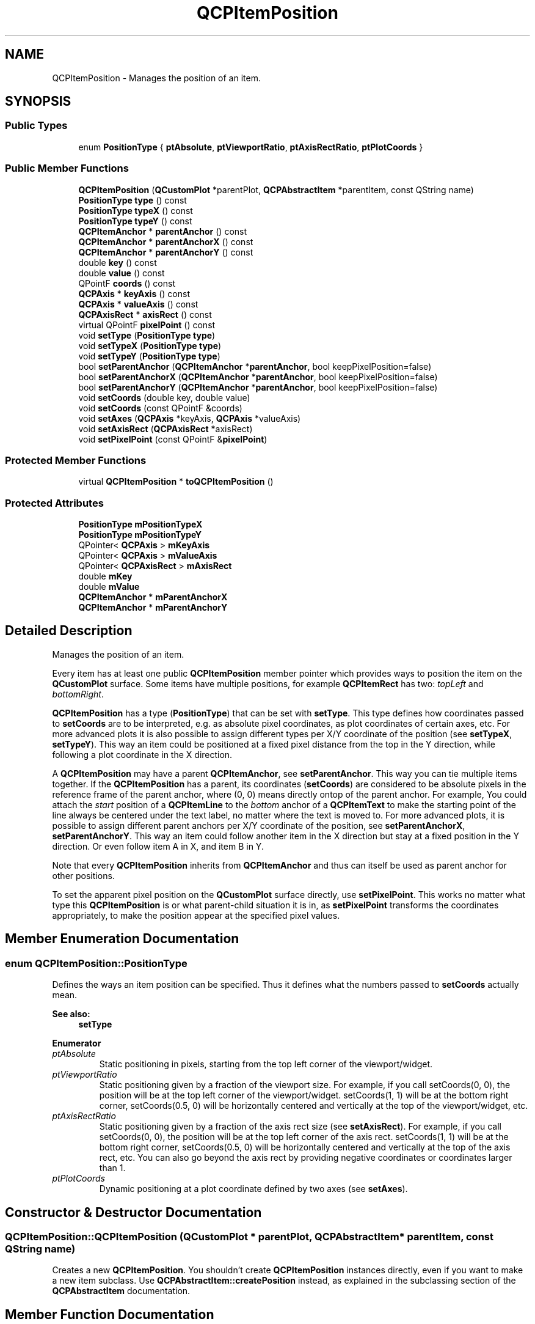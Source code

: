 .TH "QCPItemPosition" 3 "Thu Jun 18 2015" "Version v.2" "Voice analyze" \" -*- nroff -*-
.ad l
.nh
.SH NAME
QCPItemPosition \- Manages the position of an item\&.  

.SH SYNOPSIS
.br
.PP
.SS "Public Types"

.in +1c
.ti -1c
.RI "enum \fBPositionType\fP { \fBptAbsolute\fP, \fBptViewportRatio\fP, \fBptAxisRectRatio\fP, \fBptPlotCoords\fP }"
.br
.in -1c
.SS "Public Member Functions"

.in +1c
.ti -1c
.RI "\fBQCPItemPosition\fP (\fBQCustomPlot\fP *parentPlot, \fBQCPAbstractItem\fP *parentItem, const QString name)"
.br
.ti -1c
.RI "\fBPositionType\fP \fBtype\fP () const "
.br
.ti -1c
.RI "\fBPositionType\fP \fBtypeX\fP () const "
.br
.ti -1c
.RI "\fBPositionType\fP \fBtypeY\fP () const "
.br
.ti -1c
.RI "\fBQCPItemAnchor\fP * \fBparentAnchor\fP () const "
.br
.ti -1c
.RI "\fBQCPItemAnchor\fP * \fBparentAnchorX\fP () const "
.br
.ti -1c
.RI "\fBQCPItemAnchor\fP * \fBparentAnchorY\fP () const "
.br
.ti -1c
.RI "double \fBkey\fP () const "
.br
.ti -1c
.RI "double \fBvalue\fP () const "
.br
.ti -1c
.RI "QPointF \fBcoords\fP () const "
.br
.ti -1c
.RI "\fBQCPAxis\fP * \fBkeyAxis\fP () const "
.br
.ti -1c
.RI "\fBQCPAxis\fP * \fBvalueAxis\fP () const "
.br
.ti -1c
.RI "\fBQCPAxisRect\fP * \fBaxisRect\fP () const "
.br
.ti -1c
.RI "virtual QPointF \fBpixelPoint\fP () const "
.br
.ti -1c
.RI "void \fBsetType\fP (\fBPositionType\fP \fBtype\fP)"
.br
.ti -1c
.RI "void \fBsetTypeX\fP (\fBPositionType\fP \fBtype\fP)"
.br
.ti -1c
.RI "void \fBsetTypeY\fP (\fBPositionType\fP \fBtype\fP)"
.br
.ti -1c
.RI "bool \fBsetParentAnchor\fP (\fBQCPItemAnchor\fP *\fBparentAnchor\fP, bool keepPixelPosition=false)"
.br
.ti -1c
.RI "bool \fBsetParentAnchorX\fP (\fBQCPItemAnchor\fP *\fBparentAnchor\fP, bool keepPixelPosition=false)"
.br
.ti -1c
.RI "bool \fBsetParentAnchorY\fP (\fBQCPItemAnchor\fP *\fBparentAnchor\fP, bool keepPixelPosition=false)"
.br
.ti -1c
.RI "void \fBsetCoords\fP (double key, double value)"
.br
.ti -1c
.RI "void \fBsetCoords\fP (const QPointF &coords)"
.br
.ti -1c
.RI "void \fBsetAxes\fP (\fBQCPAxis\fP *keyAxis, \fBQCPAxis\fP *valueAxis)"
.br
.ti -1c
.RI "void \fBsetAxisRect\fP (\fBQCPAxisRect\fP *axisRect)"
.br
.ti -1c
.RI "void \fBsetPixelPoint\fP (const QPointF &\fBpixelPoint\fP)"
.br
.in -1c
.SS "Protected Member Functions"

.in +1c
.ti -1c
.RI "virtual \fBQCPItemPosition\fP * \fBtoQCPItemPosition\fP ()"
.br
.in -1c
.SS "Protected Attributes"

.in +1c
.ti -1c
.RI "\fBPositionType\fP \fBmPositionTypeX\fP"
.br
.ti -1c
.RI "\fBPositionType\fP \fBmPositionTypeY\fP"
.br
.ti -1c
.RI "QPointer< \fBQCPAxis\fP > \fBmKeyAxis\fP"
.br
.ti -1c
.RI "QPointer< \fBQCPAxis\fP > \fBmValueAxis\fP"
.br
.ti -1c
.RI "QPointer< \fBQCPAxisRect\fP > \fBmAxisRect\fP"
.br
.ti -1c
.RI "double \fBmKey\fP"
.br
.ti -1c
.RI "double \fBmValue\fP"
.br
.ti -1c
.RI "\fBQCPItemAnchor\fP * \fBmParentAnchorX\fP"
.br
.ti -1c
.RI "\fBQCPItemAnchor\fP * \fBmParentAnchorY\fP"
.br
.in -1c
.SH "Detailed Description"
.PP 
Manages the position of an item\&. 

Every item has at least one public \fBQCPItemPosition\fP member pointer which provides ways to position the item on the \fBQCustomPlot\fP surface\&. Some items have multiple positions, for example \fBQCPItemRect\fP has two: \fItopLeft\fP and \fIbottomRight\fP\&.
.PP
\fBQCPItemPosition\fP has a type (\fBPositionType\fP) that can be set with \fBsetType\fP\&. This type defines how coordinates passed to \fBsetCoords\fP are to be interpreted, e\&.g\&. as absolute pixel coordinates, as plot coordinates of certain axes, etc\&. For more advanced plots it is also possible to assign different types per X/Y coordinate of the position (see \fBsetTypeX\fP, \fBsetTypeY\fP)\&. This way an item could be positioned at a fixed pixel distance from the top in the Y direction, while following a plot coordinate in the X direction\&.
.PP
A \fBQCPItemPosition\fP may have a parent \fBQCPItemAnchor\fP, see \fBsetParentAnchor\fP\&. This way you can tie multiple items together\&. If the \fBQCPItemPosition\fP has a parent, its coordinates (\fBsetCoords\fP) are considered to be absolute pixels in the reference frame of the parent anchor, where (0, 0) means directly ontop of the parent anchor\&. For example, You could attach the \fIstart\fP position of a \fBQCPItemLine\fP to the \fIbottom\fP anchor of a \fBQCPItemText\fP to make the starting point of the line always be centered under the text label, no matter where the text is moved to\&. For more advanced plots, it is possible to assign different parent anchors per X/Y coordinate of the position, see \fBsetParentAnchorX\fP, \fBsetParentAnchorY\fP\&. This way an item could follow another item in the X direction but stay at a fixed position in the Y direction\&. Or even follow item A in X, and item B in Y\&.
.PP
Note that every \fBQCPItemPosition\fP inherits from \fBQCPItemAnchor\fP and thus can itself be used as parent anchor for other positions\&.
.PP
To set the apparent pixel position on the \fBQCustomPlot\fP surface directly, use \fBsetPixelPoint\fP\&. This works no matter what type this \fBQCPItemPosition\fP is or what parent-child situation it is in, as \fBsetPixelPoint\fP transforms the coordinates appropriately, to make the position appear at the specified pixel values\&. 
.SH "Member Enumeration Documentation"
.PP 
.SS "enum \fBQCPItemPosition::PositionType\fP"
Defines the ways an item position can be specified\&. Thus it defines what the numbers passed to \fBsetCoords\fP actually mean\&.
.PP
\fBSee also:\fP
.RS 4
\fBsetType\fP 
.RE
.PP

.PP
\fBEnumerator\fP
.in +1c
.TP
\fB\fIptAbsolute \fP\fP
Static positioning in pixels, starting from the top left corner of the viewport/widget\&. 
.TP
\fB\fIptViewportRatio \fP\fP
Static positioning given by a fraction of the viewport size\&. For example, if you call setCoords(0, 0), the position will be at the top left corner of the viewport/widget\&. setCoords(1, 1) will be at the bottom right corner, setCoords(0\&.5, 0) will be horizontally centered and vertically at the top of the viewport/widget, etc\&. 
.TP
\fB\fIptAxisRectRatio \fP\fP
Static positioning given by a fraction of the axis rect size (see \fBsetAxisRect\fP)\&. For example, if you call setCoords(0, 0), the position will be at the top left corner of the axis rect\&. setCoords(1, 1) will be at the bottom right corner, setCoords(0\&.5, 0) will be horizontally centered and vertically at the top of the axis rect, etc\&. You can also go beyond the axis rect by providing negative coordinates or coordinates larger than 1\&. 
.TP
\fB\fIptPlotCoords \fP\fP
Dynamic positioning at a plot coordinate defined by two axes (see \fBsetAxes\fP)\&. 
.SH "Constructor & Destructor Documentation"
.PP 
.SS "QCPItemPosition::QCPItemPosition (\fBQCustomPlot\fP * parentPlot, \fBQCPAbstractItem\fP * parentItem, const QString name)"
Creates a new \fBQCPItemPosition\fP\&. You shouldn't create \fBQCPItemPosition\fP instances directly, even if you want to make a new item subclass\&. Use \fBQCPAbstractItem::createPosition\fP instead, as explained in the subclassing section of the \fBQCPAbstractItem\fP documentation\&. 
.SH "Member Function Documentation"
.PP 
.SS "\fBQCPItemAnchor\fP * QCPItemPosition::parentAnchor () const\fC [inline]\fP"
Returns the current parent anchor\&.
.PP
If different parent anchors were set for X and Y (\fBsetParentAnchorX\fP, \fBsetParentAnchorY\fP), this method returns the parent anchor of the Y coordinate\&. In that case rather use \fIparentAnchorX()\fP and \fIparentAnchorY()\fP\&.
.PP
\fBSee also:\fP
.RS 4
\fBsetParentAnchor\fP 
.RE
.PP

.SS "QPointF QCPItemPosition::pixelPoint () const\fC [virtual]\fP"
Returns the final absolute pixel position of the \fBQCPItemPosition\fP on the \fBQCustomPlot\fP surface\&. It includes all effects of type (\fBsetType\fP) and possible parent anchors (\fBsetParentAnchor\fP)\&.
.PP
\fBSee also:\fP
.RS 4
\fBsetPixelPoint\fP 
.RE
.PP

.PP
Reimplemented from \fBQCPItemAnchor\fP\&.
.SS "void QCPItemPosition::setAxes (\fBQCPAxis\fP * keyAxis, \fBQCPAxis\fP * valueAxis)"
When \fBsetType\fP is \fBptPlotCoords\fP, this function may be used to specify the axes the coordinates set with \fBsetCoords\fP relate to\&. By default they are set to the initial xAxis and yAxis of the \fBQCustomPlot\fP\&. 
.SS "void QCPItemPosition::setAxisRect (\fBQCPAxisRect\fP * axisRect)"
When \fBsetType\fP is \fBptAxisRectRatio\fP, this function may be used to specify the axis rect the coordinates set with \fBsetCoords\fP relate to\&. By default this is set to the main axis rect of the \fBQCustomPlot\fP\&. 
.SS "void QCPItemPosition::setCoords (double key, double value)"
Sets the coordinates of this \fBQCPItemPosition\fP\&. What the coordinates mean, is defined by the type (\fBsetType\fP, \fBsetTypeX\fP, \fBsetTypeY\fP)\&.
.PP
For example, if the type is \fBptAbsolute\fP, \fIkey\fP and \fIvalue\fP mean the x and y pixel position on the \fBQCustomPlot\fP surface\&. In that case the origin (0, 0) is in the top left corner of the \fBQCustomPlot\fP viewport\&. If the type is \fBptPlotCoords\fP, \fIkey\fP and \fIvalue\fP mean a point in the plot coordinate system defined by the axes set by \fBsetAxes\fP\&. By default those are the \fBQCustomPlot\fP's xAxis and yAxis\&. See the documentation of \fBsetType\fP for other available coordinate types and their meaning\&.
.PP
If different types were configured for X and Y (\fBsetTypeX\fP, \fBsetTypeY\fP), \fIkey\fP and \fIvalue\fP must also be provided in the different coordinate systems\&. Here, the X type refers to \fIkey\fP, and the Y type refers to \fIvalue\fP\&.
.PP
\fBSee also:\fP
.RS 4
\fBsetPixelPoint\fP 
.RE
.PP

.SS "void QCPItemPosition::setCoords (const QPointF & pos)"
This is an overloaded member function, provided for convenience\&. It differs from the above function only in what argument(s) it accepts\&.
.PP
Sets the coordinates as a QPointF \fIpos\fP where pos\&.x has the meaning of \fIkey\fP and pos\&.y the meaning of \fIvalue\fP of the \fBsetCoords(double key, double value)\fP method\&. 
.SS "bool QCPItemPosition::setParentAnchor (\fBQCPItemAnchor\fP * parentAnchor, bool keepPixelPosition = \fCfalse\fP)"
Sets the parent of this \fBQCPItemPosition\fP to \fIparentAnchor\fP\&. This means the position will now follow any position changes of the anchor\&. The local coordinate system of positions with a parent anchor always is absolute pixels, with (0, 0) being exactly on top of the parent anchor\&. (Hence the type shouldn't be set to \fBptPlotCoords\fP for positions with parent anchors\&.)
.PP
if \fIkeepPixelPosition\fP is true, the current pixel position of the \fBQCPItemPosition\fP is preserved during reparenting\&. If it's set to false, the coordinates are set to (0, 0), i\&.e\&. the position will be exactly on top of the parent anchor\&.
.PP
To remove this \fBQCPItemPosition\fP from any parent anchor, set \fIparentAnchor\fP to 0\&.
.PP
If the \fBQCPItemPosition\fP previously had no parent and the type is \fBptPlotCoords\fP, the type is set to \fBptAbsolute\fP, to keep the position in a valid state\&.
.PP
This method sets the parent anchor for both X and Y directions\&. It is also possible to set different parents for X and Y, see \fBsetParentAnchorX\fP, \fBsetParentAnchorY\fP\&. 
.SS "bool QCPItemPosition::setParentAnchorX (\fBQCPItemAnchor\fP * parentAnchor, bool keepPixelPosition = \fCfalse\fP)"
This method sets the parent anchor of the X coordinate to \fIparentAnchor\fP\&.
.PP
For a detailed description of what a parent anchor is, see the documentation of \fBsetParentAnchor\fP\&.
.PP
\fBSee also:\fP
.RS 4
\fBsetParentAnchor\fP, \fBsetParentAnchorY\fP 
.RE
.PP

.SS "bool QCPItemPosition::setParentAnchorY (\fBQCPItemAnchor\fP * parentAnchor, bool keepPixelPosition = \fCfalse\fP)"
This method sets the parent anchor of the Y coordinate to \fIparentAnchor\fP\&.
.PP
For a detailed description of what a parent anchor is, see the documentation of \fBsetParentAnchor\fP\&.
.PP
\fBSee also:\fP
.RS 4
\fBsetParentAnchor\fP, \fBsetParentAnchorX\fP 
.RE
.PP

.SS "void QCPItemPosition::setPixelPoint (const QPointF & pixelPoint)"
Sets the apparent pixel position\&. This works no matter what type (\fBsetType\fP) this \fBQCPItemPosition\fP is or what parent-child situation it is in, as coordinates are transformed appropriately, to make the position finally appear at the specified pixel values\&.
.PP
Only if the type is \fBptAbsolute\fP and no parent anchor is set, this function's effect is identical to that of \fBsetCoords\fP\&.
.PP
\fBSee also:\fP
.RS 4
\fBpixelPoint\fP, \fBsetCoords\fP 
.RE
.PP

.SS "void QCPItemPosition::setType (\fBQCPItemPosition::PositionType\fP type)"
Sets the type of the position\&. The type defines how the coordinates passed to \fBsetCoords\fP should be handled and how the \fBQCPItemPosition\fP should behave in the plot\&.
.PP
The possible values for \fItype\fP can be separated in two main categories:
.PP
.PD 0
.IP "\(bu" 2
The position is regarded as a point in plot coordinates\&. This corresponds to \fBptPlotCoords\fP and requires two axes that define the plot coordinate system\&. They can be specified with \fBsetAxes\fP\&. By default, the \fBQCustomPlot\fP's x- and yAxis are used\&.
.PP
.PD 0
.IP "\(bu" 2
The position is fixed on the \fBQCustomPlot\fP surface, i\&.e\&. independent of axis ranges\&. This corresponds to all other types, i\&.e\&. \fBptAbsolute\fP, \fBptViewportRatio\fP and \fBptAxisRectRatio\fP\&. They differ only in the way the absolute position is described, see the documentation of \fBPositionType\fP for details\&. For \fBptAxisRectRatio\fP, note that you can specify the axis rect with \fBsetAxisRect\fP\&. By default this is set to the main axis rect\&.
.PP
Note that the position type \fBptPlotCoords\fP is only available (and sensible) when the position has no parent anchor (\fBsetParentAnchor\fP)\&.
.PP
If the type is changed, the apparent pixel position on the plot is preserved\&. This means the coordinates as retrieved with coords() and set with \fBsetCoords\fP may change in the process\&.
.PP
This method sets the type for both X and Y directions\&. It is also possible to set different types for X and Y, see \fBsetTypeX\fP, \fBsetTypeY\fP\&. 
.SS "void QCPItemPosition::setTypeX (\fBQCPItemPosition::PositionType\fP type)"
This method sets the position type of the X coordinate to \fItype\fP\&.
.PP
For a detailed description of what a position type is, see the documentation of \fBsetType\fP\&.
.PP
\fBSee also:\fP
.RS 4
\fBsetType\fP, \fBsetTypeY\fP 
.RE
.PP

.SS "void QCPItemPosition::setTypeY (\fBQCPItemPosition::PositionType\fP type)"
This method sets the position type of the Y coordinate to \fItype\fP\&.
.PP
For a detailed description of what a position type is, see the documentation of \fBsetType\fP\&.
.PP
\fBSee also:\fP
.RS 4
\fBsetType\fP, \fBsetTypeX\fP 
.RE
.PP

.SS "virtual \fBQCPItemPosition\fP* QCPItemPosition::toQCPItemPosition ()\fC [inline]\fP, \fC [protected]\fP, \fC [virtual]\fP"
Returns 0 if this instance is merely a \fBQCPItemAnchor\fP, and a valid pointer of type QCPItemPosition* if it actually is a \fBQCPItemPosition\fP (which is a subclass of \fBQCPItemAnchor\fP)\&.
.PP
This safe downcast functionality could also be achieved with a dynamic_cast\&. However, \fBQCustomPlot\fP avoids dynamic_cast to work with projects that don't have RTTI support enabled (e\&.g\&. -fno-rtti flag with gcc compiler)\&. 
.PP
Reimplemented from \fBQCPItemAnchor\fP\&.
.SS "\fBQCPItemPosition::PositionType\fP * QCPItemPosition::type () const\fC [inline]\fP"
Returns the current position type\&.
.PP
If different types were set for X and Y (\fBsetTypeX\fP, \fBsetTypeY\fP), this method returns the type of the X coordinate\&. In that case rather use \fItypeX()\fP and \fItypeY()\fP\&.
.PP
\fBSee also:\fP
.RS 4
\fBsetType\fP 
.RE
.PP


.SH "Author"
.PP 
Generated automatically by Doxygen for Voice analyze from the source code\&.
